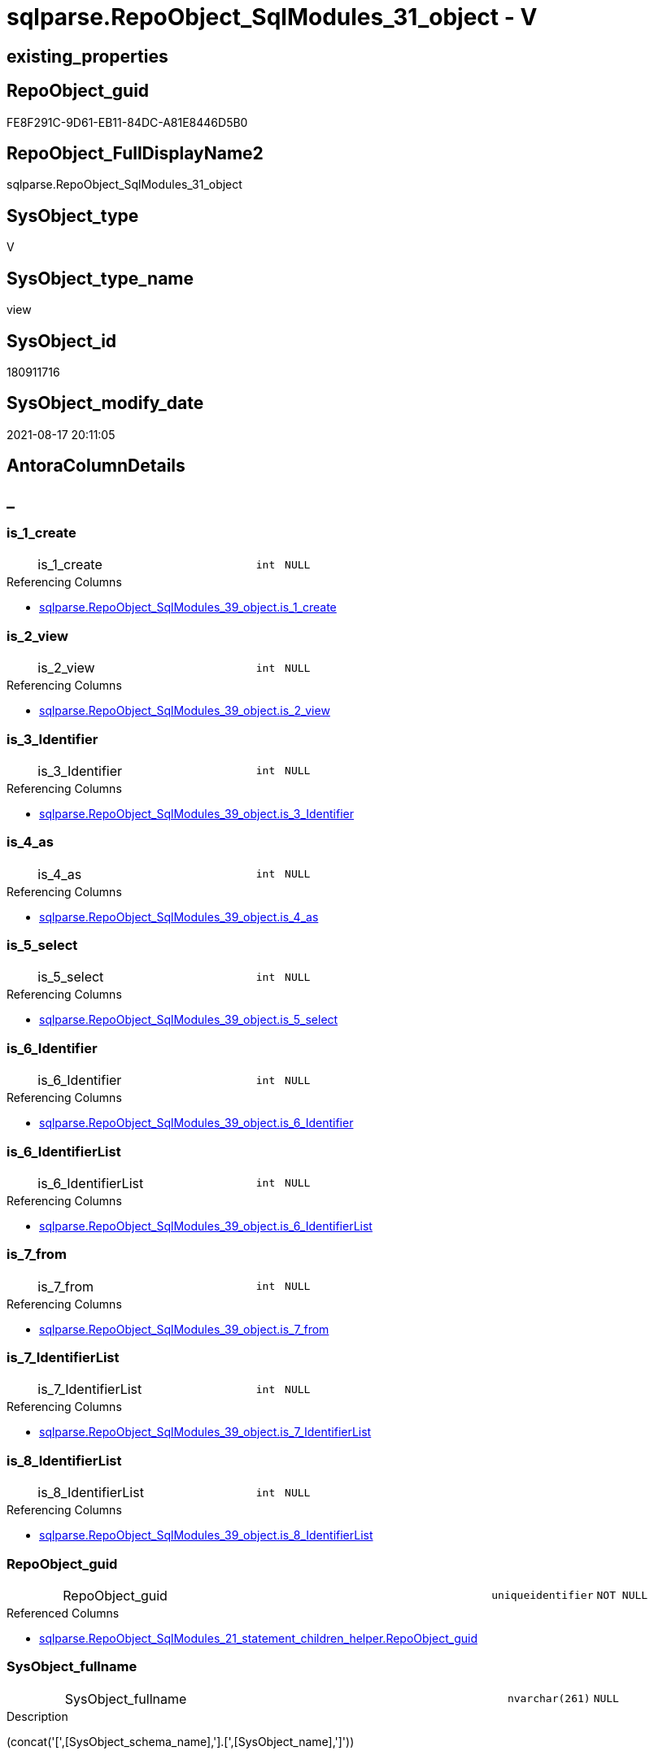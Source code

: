 // tag::HeaderFullDisplayName[]
= sqlparse.RepoObject_SqlModules_31_object - V
// end::HeaderFullDisplayName[]

== existing_properties

// tag::existing_properties[]

:ExistsProperty--antorareferencedlist:
:ExistsProperty--antorareferencinglist:
:ExistsProperty--is_repo_managed:
:ExistsProperty--is_ssas:
:ExistsProperty--referencedobjectlist:
:ExistsProperty--sql_modules_definition:
:ExistsProperty--FK:
:ExistsProperty--AntoraIndexList:
:ExistsProperty--Columns:
// end::existing_properties[]

== RepoObject_guid

// tag::RepoObject_guid[]
FE8F291C-9D61-EB11-84DC-A81E8446D5B0
// end::RepoObject_guid[]

== RepoObject_FullDisplayName2

// tag::RepoObject_FullDisplayName2[]
sqlparse.RepoObject_SqlModules_31_object
// end::RepoObject_FullDisplayName2[]

== SysObject_type

// tag::SysObject_type[]
V 
// end::SysObject_type[]

== SysObject_type_name

// tag::SysObject_type_name[]
view
// end::SysObject_type_name[]

== SysObject_id

// tag::SysObject_id[]
180911716
// end::SysObject_id[]

== SysObject_modify_date

// tag::SysObject_modify_date[]
2021-08-17 20:11:05
// end::SysObject_modify_date[]

== AntoraColumnDetails

// tag::AntoraColumnDetails[]
[discrete]
== _


[#column-isunderline1underlinecreate]
=== is_1_create

[cols="d,8a,m,m,m"]
|===
|
|is_1_create
|int
|NULL
|
|===

.Referencing Columns
--
* xref:sqlparse.repoobject_sqlmodules_39_object.adoc#column-isunderline1underlinecreate[+sqlparse.RepoObject_SqlModules_39_object.is_1_create+]
--


[#column-isunderline2underlineview]
=== is_2_view

[cols="d,8a,m,m,m"]
|===
|
|is_2_view
|int
|NULL
|
|===

.Referencing Columns
--
* xref:sqlparse.repoobject_sqlmodules_39_object.adoc#column-isunderline2underlineview[+sqlparse.RepoObject_SqlModules_39_object.is_2_view+]
--


[#column-isunderline3underlineidentifier]
=== is_3_Identifier

[cols="d,8a,m,m,m"]
|===
|
|is_3_Identifier
|int
|NULL
|
|===

.Referencing Columns
--
* xref:sqlparse.repoobject_sqlmodules_39_object.adoc#column-isunderline3underlineidentifier[+sqlparse.RepoObject_SqlModules_39_object.is_3_Identifier+]
--


[#column-isunderline4underlineas]
=== is_4_as

[cols="d,8a,m,m,m"]
|===
|
|is_4_as
|int
|NULL
|
|===

.Referencing Columns
--
* xref:sqlparse.repoobject_sqlmodules_39_object.adoc#column-isunderline4underlineas[+sqlparse.RepoObject_SqlModules_39_object.is_4_as+]
--


[#column-isunderline5underlineselect]
=== is_5_select

[cols="d,8a,m,m,m"]
|===
|
|is_5_select
|int
|NULL
|
|===

.Referencing Columns
--
* xref:sqlparse.repoobject_sqlmodules_39_object.adoc#column-isunderline5underlineselect[+sqlparse.RepoObject_SqlModules_39_object.is_5_select+]
--


[#column-isunderline6underlineidentifier]
=== is_6_Identifier

[cols="d,8a,m,m,m"]
|===
|
|is_6_Identifier
|int
|NULL
|
|===

.Referencing Columns
--
* xref:sqlparse.repoobject_sqlmodules_39_object.adoc#column-isunderline6underlineidentifier[+sqlparse.RepoObject_SqlModules_39_object.is_6_Identifier+]
--


[#column-isunderline6underlineidentifierlist]
=== is_6_IdentifierList

[cols="d,8a,m,m,m"]
|===
|
|is_6_IdentifierList
|int
|NULL
|
|===

.Referencing Columns
--
* xref:sqlparse.repoobject_sqlmodules_39_object.adoc#column-isunderline6underlineidentifierlist[+sqlparse.RepoObject_SqlModules_39_object.is_6_IdentifierList+]
--


[#column-isunderline7underlinefrom]
=== is_7_from

[cols="d,8a,m,m,m"]
|===
|
|is_7_from
|int
|NULL
|
|===

.Referencing Columns
--
* xref:sqlparse.repoobject_sqlmodules_39_object.adoc#column-isunderline7underlinefrom[+sqlparse.RepoObject_SqlModules_39_object.is_7_from+]
--


[#column-isunderline7underlineidentifierlist]
=== is_7_IdentifierList

[cols="d,8a,m,m,m"]
|===
|
|is_7_IdentifierList
|int
|NULL
|
|===

.Referencing Columns
--
* xref:sqlparse.repoobject_sqlmodules_39_object.adoc#column-isunderline7underlineidentifierlist[+sqlparse.RepoObject_SqlModules_39_object.is_7_IdentifierList+]
--


[#column-isunderline8underlineidentifierlist]
=== is_8_IdentifierList

[cols="d,8a,m,m,m"]
|===
|
|is_8_IdentifierList
|int
|NULL
|
|===

.Referencing Columns
--
* xref:sqlparse.repoobject_sqlmodules_39_object.adoc#column-isunderline8underlineidentifierlist[+sqlparse.RepoObject_SqlModules_39_object.is_8_IdentifierList+]
--


[#column-repoobjectunderlineguid]
=== RepoObject_guid

[cols="d,8a,m,m,m"]
|===
|
|RepoObject_guid
|uniqueidentifier
|NOT NULL
|
|===

.Referenced Columns
--
* xref:sqlparse.repoobject_sqlmodules_21_statement_children_helper.adoc#column-repoobjectunderlineguid[+sqlparse.RepoObject_SqlModules_21_statement_children_helper.RepoObject_guid+]
--


[#column-sysobjectunderlinefullname]
=== SysObject_fullname

[cols="d,8a,m,m,m"]
|===
|
|SysObject_fullname
|nvarchar(261)
|NULL
|
|===

.Description
--
(concat('[',[SysObject_schema_name],'].[',[SysObject_name],']'))
--
{empty} +

.Referenced Columns
--
* xref:sqlparse.repoobject_sqlmodules_21_statement_children_helper.adoc#column-sysobjectunderlinefullname[+sqlparse.RepoObject_SqlModules_21_statement_children_helper.SysObject_fullname+]
--


// end::AntoraColumnDetails[]

== AntoraPkColumnTableRows

// tag::AntoraPkColumnTableRows[]












// end::AntoraPkColumnTableRows[]

== AntoraNonPkColumnTableRows

// tag::AntoraNonPkColumnTableRows[]
|
|<<column-isunderline1underlinecreate>>
|int
|NULL
|

|
|<<column-isunderline2underlineview>>
|int
|NULL
|

|
|<<column-isunderline3underlineidentifier>>
|int
|NULL
|

|
|<<column-isunderline4underlineas>>
|int
|NULL
|

|
|<<column-isunderline5underlineselect>>
|int
|NULL
|

|
|<<column-isunderline6underlineidentifier>>
|int
|NULL
|

|
|<<column-isunderline6underlineidentifierlist>>
|int
|NULL
|

|
|<<column-isunderline7underlinefrom>>
|int
|NULL
|

|
|<<column-isunderline7underlineidentifierlist>>
|int
|NULL
|

|
|<<column-isunderline8underlineidentifierlist>>
|int
|NULL
|

|
|<<column-repoobjectunderlineguid>>
|uniqueidentifier
|NOT NULL
|

|
|<<column-sysobjectunderlinefullname>>
|nvarchar(261)
|NULL
|

// end::AntoraNonPkColumnTableRows[]

== AntoraIndexList

// tag::AntoraIndexList[]

[#index-idxunderlinerepoobjectunderlinesqlmodulesunderline31underlineobjectunderlineunderline1]
=== idx_RepoObject_SqlModules_31_object++__++1

* IndexSemanticGroup: xref:other/indexsemanticgroup.adoc#startbnoblankgroupendb[no_group]
+
--
* <<column-RepoObject_guid>>; uniqueidentifier
--
* PK, Unique, Real: 0, 0, 0

// end::AntoraIndexList[]

== AntoraMeasureDetails

// tag::AntoraMeasureDetails[]

// end::AntoraMeasureDetails[]

== AntoraMeasureDescriptions



== AntoraParameterList

// tag::AntoraParameterList[]

// end::AntoraParameterList[]

== AntoraXrefCulturesList

// tag::AntoraXrefCulturesList[]
* xref:dhw:sqldb:sqlparse.repoobject_sqlmodules_31_object.adoc[] - 
// end::AntoraXrefCulturesList[]

== cultures_count

// tag::cultures_count[]
1
// end::cultures_count[]

== Other tags

source: property.RepoObjectProperty_cross As rop_cross


=== additional_reference_csv

// tag::additional_reference_csv[]

// end::additional_reference_csv[]


=== AdocUspSteps

// tag::adocuspsteps[]

// end::adocuspsteps[]


=== AntoraReferencedList

// tag::antorareferencedlist[]
* xref:dhw:sqldb:sqlparse.repoobject_sqlmodules_21_statement_children_helper.adoc[]
// end::antorareferencedlist[]


=== AntoraReferencingList

// tag::antorareferencinglist[]
* xref:dhw:sqldb:sqlparse.repoobject_sqlmodules_39_object.adoc[]
// end::antorareferencinglist[]


=== Description

// tag::description[]

// end::description[]


=== exampleUsage

// tag::exampleusage[]

// end::exampleusage[]


=== exampleUsage_2

// tag::exampleusage_2[]

// end::exampleusage_2[]


=== exampleUsage_3

// tag::exampleusage_3[]

// end::exampleusage_3[]


=== exampleUsage_4

// tag::exampleusage_4[]

// end::exampleusage_4[]


=== exampleUsage_5

// tag::exampleusage_5[]

// end::exampleusage_5[]


=== exampleWrong_Usage

// tag::examplewrong_usage[]

// end::examplewrong_usage[]


=== has_execution_plan_issue

// tag::has_execution_plan_issue[]

// end::has_execution_plan_issue[]


=== has_get_referenced_issue

// tag::has_get_referenced_issue[]

// end::has_get_referenced_issue[]


=== has_history

// tag::has_history[]

// end::has_history[]


=== has_history_columns

// tag::has_history_columns[]

// end::has_history_columns[]


=== InheritanceType

// tag::inheritancetype[]

// end::inheritancetype[]


=== is_persistence

// tag::is_persistence[]

// end::is_persistence[]


=== is_persistence_check_duplicate_per_pk

// tag::is_persistence_check_duplicate_per_pk[]

// end::is_persistence_check_duplicate_per_pk[]


=== is_persistence_check_for_empty_source

// tag::is_persistence_check_for_empty_source[]

// end::is_persistence_check_for_empty_source[]


=== is_persistence_delete_changed

// tag::is_persistence_delete_changed[]

// end::is_persistence_delete_changed[]


=== is_persistence_delete_missing

// tag::is_persistence_delete_missing[]

// end::is_persistence_delete_missing[]


=== is_persistence_insert

// tag::is_persistence_insert[]

// end::is_persistence_insert[]


=== is_persistence_truncate

// tag::is_persistence_truncate[]

// end::is_persistence_truncate[]


=== is_persistence_update_changed

// tag::is_persistence_update_changed[]

// end::is_persistence_update_changed[]


=== is_repo_managed

// tag::is_repo_managed[]
0
// end::is_repo_managed[]


=== is_ssas

// tag::is_ssas[]
0
// end::is_ssas[]


=== microsoft_database_tools_support

// tag::microsoft_database_tools_support[]

// end::microsoft_database_tools_support[]


=== MS_Description

// tag::ms_description[]

// end::ms_description[]


=== persistence_source_RepoObject_fullname

// tag::persistence_source_repoobject_fullname[]

// end::persistence_source_repoobject_fullname[]


=== persistence_source_RepoObject_fullname2

// tag::persistence_source_repoobject_fullname2[]

// end::persistence_source_repoobject_fullname2[]


=== persistence_source_RepoObject_guid

// tag::persistence_source_repoobject_guid[]

// end::persistence_source_repoobject_guid[]


=== persistence_source_RepoObject_xref

// tag::persistence_source_repoobject_xref[]

// end::persistence_source_repoobject_xref[]


=== pk_index_guid

// tag::pk_index_guid[]

// end::pk_index_guid[]


=== pk_IndexPatternColumnDatatype

// tag::pk_indexpatterncolumndatatype[]

// end::pk_indexpatterncolumndatatype[]


=== pk_IndexPatternColumnName

// tag::pk_indexpatterncolumnname[]

// end::pk_indexpatterncolumnname[]


=== pk_IndexSemanticGroup

// tag::pk_indexsemanticgroup[]

// end::pk_indexsemanticgroup[]


=== ReferencedObjectList

// tag::referencedobjectlist[]
* [sqlparse].[RepoObject_SqlModules_21_statement_children_helper]
// end::referencedobjectlist[]


=== usp_persistence_RepoObject_guid

// tag::usp_persistence_repoobject_guid[]

// end::usp_persistence_repoobject_guid[]


=== UspExamples

// tag::uspexamples[]

// end::uspexamples[]


=== uspgenerator_usp_id

// tag::uspgenerator_usp_id[]

// end::uspgenerator_usp_id[]


=== UspParameters

// tag::uspparameters[]

// end::uspparameters[]

== Boolean Attributes

source: property.RepoObjectProperty WHERE property_int = 1

// tag::boolean_attributes[]


// end::boolean_attributes[]

== PlantUML diagrams

=== PlantUML Entity

// tag::puml_entity[]
[plantuml, entity-{docname}, svg, subs=macros]
....
'Left to right direction
top to bottom direction
hide circle
'avoide "." issues:
set namespaceSeparator none


skinparam class {
  BackgroundColor White
  BackgroundColor<<FN>> Yellow
  BackgroundColor<<FS>> Yellow
  BackgroundColor<<FT>> LightGray
  BackgroundColor<<IF>> Yellow
  BackgroundColor<<IS>> Yellow
  BackgroundColor<<P>>  Aqua
  BackgroundColor<<PC>> Aqua
  BackgroundColor<<SN>> Yellow
  BackgroundColor<<SO>> SlateBlue
  BackgroundColor<<TF>> LightGray
  BackgroundColor<<TR>> Tomato
  BackgroundColor<<U>>  White
  BackgroundColor<<V>>  WhiteSmoke
  BackgroundColor<<X>>  Aqua
  BackgroundColor<<external>> AliceBlue
}


entity "puml-link:dhw:sqldb:sqlparse.repoobject_sqlmodules_31_object.adoc[]" as sqlparse.RepoObject_SqlModules_31_object << V >> {
  is_1_create : (int)
  is_2_view : (int)
  is_3_Identifier : (int)
  is_4_as : (int)
  is_5_select : (int)
  is_6_Identifier : (int)
  is_6_IdentifierList : (int)
  is_7_from : (int)
  is_7_IdentifierList : (int)
  is_8_IdentifierList : (int)
  - RepoObject_guid : (uniqueidentifier)
  SysObject_fullname : (nvarchar(261))
  --
}
....

// end::puml_entity[]

=== PlantUML Entity 1 1 FK

// tag::puml_entity_1_1_fk[]
[plantuml, entity_1_1_fk-{docname}, svg, subs=macros]
....
@startuml
left to right direction
'top to bottom direction
hide circle
'avoide "." issues:
set namespaceSeparator none


skinparam class {
  BackgroundColor White
  BackgroundColor<<FN>> Yellow
  BackgroundColor<<FS>> Yellow
  BackgroundColor<<FT>> LightGray
  BackgroundColor<<IF>> Yellow
  BackgroundColor<<IS>> Yellow
  BackgroundColor<<P>>  Aqua
  BackgroundColor<<PC>> Aqua
  BackgroundColor<<SN>> Yellow
  BackgroundColor<<SO>> SlateBlue
  BackgroundColor<<TF>> LightGray
  BackgroundColor<<TR>> Tomato
  BackgroundColor<<U>>  White
  BackgroundColor<<V>>  WhiteSmoke
  BackgroundColor<<X>>  Aqua
  BackgroundColor<<external>> AliceBlue
}


entity "puml-link:dhw:sqldb:sqlparse.repoobject_sqlmodules_31_object.adoc[]" as sqlparse.RepoObject_SqlModules_31_object << V >> {
- idx_RepoObject_SqlModules_31_object__1

..
RepoObject_guid; uniqueidentifier
}



footer The diagram is interactive and contains links.

@enduml
....

// end::puml_entity_1_1_fk[]

=== PlantUML 1 1 ObjectRef

// tag::puml_entity_1_1_objectref[]
[plantuml, entity_1_1_objectref-{docname}, svg, subs=macros]
....
@startuml
left to right direction
'top to bottom direction
hide circle
'avoide "." issues:
set namespaceSeparator none


skinparam class {
  BackgroundColor White
  BackgroundColor<<FN>> Yellow
  BackgroundColor<<FS>> Yellow
  BackgroundColor<<FT>> LightGray
  BackgroundColor<<IF>> Yellow
  BackgroundColor<<IS>> Yellow
  BackgroundColor<<P>>  Aqua
  BackgroundColor<<PC>> Aqua
  BackgroundColor<<SN>> Yellow
  BackgroundColor<<SO>> SlateBlue
  BackgroundColor<<TF>> LightGray
  BackgroundColor<<TR>> Tomato
  BackgroundColor<<U>>  White
  BackgroundColor<<V>>  WhiteSmoke
  BackgroundColor<<X>>  Aqua
  BackgroundColor<<external>> AliceBlue
}


entity "puml-link:dhw:sqldb:sqlparse.repoobject_sqlmodules_21_statement_children_helper.adoc[]" as sqlparse.RepoObject_SqlModules_21_statement_children_helper << V >> {
  --
}

entity "puml-link:dhw:sqldb:sqlparse.repoobject_sqlmodules_31_object.adoc[]" as sqlparse.RepoObject_SqlModules_31_object << V >> {
  --
}

entity "puml-link:dhw:sqldb:sqlparse.repoobject_sqlmodules_39_object.adoc[]" as sqlparse.RepoObject_SqlModules_39_object << V >> {
  --
}

sqlparse.RepoObject_SqlModules_21_statement_children_helper <.. sqlparse.RepoObject_SqlModules_31_object
sqlparse.RepoObject_SqlModules_31_object <.. sqlparse.RepoObject_SqlModules_39_object

footer The diagram is interactive and contains links.

@enduml
....

// end::puml_entity_1_1_objectref[]

=== PlantUML 30 0 ObjectRef

// tag::puml_entity_30_0_objectref[]
[plantuml, entity_30_0_objectref-{docname}, svg, subs=macros]
....
@startuml
'Left to right direction
top to bottom direction
hide circle
'avoide "." issues:
set namespaceSeparator none


skinparam class {
  BackgroundColor White
  BackgroundColor<<FN>> Yellow
  BackgroundColor<<FS>> Yellow
  BackgroundColor<<FT>> LightGray
  BackgroundColor<<IF>> Yellow
  BackgroundColor<<IS>> Yellow
  BackgroundColor<<P>>  Aqua
  BackgroundColor<<PC>> Aqua
  BackgroundColor<<SN>> Yellow
  BackgroundColor<<SO>> SlateBlue
  BackgroundColor<<TF>> LightGray
  BackgroundColor<<TR>> Tomato
  BackgroundColor<<U>>  White
  BackgroundColor<<V>>  WhiteSmoke
  BackgroundColor<<X>>  Aqua
  BackgroundColor<<external>> AliceBlue
}


entity "puml-link:dhw:sqldb:config.ftv_get_parameter_value.adoc[]" as config.ftv_get_parameter_value << IF >> {
  --
}

entity "puml-link:dhw:sqldb:config.parameter.adoc[]" as config.Parameter << U >> {
  - **Parameter_name** : (varchar(100))
  - **sub_Parameter** : (nvarchar(128))
  --
}

entity "puml-link:dhw:sqldb:configt.parameter_default.adoc[]" as configT.Parameter_default << V >> {
  - **Parameter_name** : (varchar(52))
  - **sub_Parameter** : (nvarchar(26))
  --
}

entity "puml-link:dhw:sqldb:property.external_repoobjectproperty.adoc[]" as property.external_RepoObjectProperty << U >> {
  - **RepoObject_guid** : (uniqueidentifier)
  - **property_name** : (nvarchar(128))
  --
}

entity "puml-link:dhw:sqldb:property.propertyname_repoobject.adoc[]" as property.PropertyName_RepoObject << V >> {
  **property_name** : (nvarchar(128))
  --
}

entity "puml-link:dhw:sqldb:property.propertyname_repoobject_t.adoc[]" as property.PropertyName_RepoObject_T << U >> {
  - **property_name** : (nvarchar(128))
  --
}

entity "puml-link:dhw:sqldb:property.repoobjectproperty.adoc[]" as property.RepoObjectProperty << U >> {
  - **RepoObject_guid** : (uniqueidentifier)
  - **property_name** : (nvarchar(128))
  --
}

entity "puml-link:dhw:sqldb:property.repoobjectproperty_external_src.adoc[]" as property.RepoObjectProperty_external_src << V >> {
  - **RepoObject_guid** : (uniqueidentifier)
  - **property_name** : (nvarchar(128))
  --
}

entity "puml-link:dhw:sqldb:property.repoobjectproperty_external_tgt.adoc[]" as property.RepoObjectProperty_external_tgt << V >> {
  - **RepoObject_guid** : (uniqueidentifier)
  - **property_name** : (nvarchar(128))
  --
}

entity "puml-link:dhw:sqldb:property.repoobjectproperty_selectedpropertyname_split.adoc[]" as property.RepoObjectProperty_SelectedPropertyName_split << V >> {
  --
}

entity "puml-link:dhw:sqldb:reference.additional_reference.adoc[]" as reference.additional_Reference << U >> {
  # **tik_hash_c** : (nvarchar(32))
  --
}

entity "puml-link:dhw:sqldb:reference.additional_reference_from_properties_src.adoc[]" as reference.additional_Reference_from_properties_src << V >> {
  **referenced_AntoraComponent** : (nvarchar(max))
  **referenced_AntoraModule** : (nvarchar(max))
  **referenced_Schema** : (nvarchar(max))
  **referenced_Object** : (nvarchar(max))
  **referenced_Column** : (nvarchar(max))
  **referencing_AntoraComponent** : (nvarchar(max))
  **referencing_AntoraModule** : (nvarchar(max))
  **referencing_Schema** : (nvarchar(max))
  **referencing_Object** : (nvarchar(max))
  **referencing_Column** : (nvarchar(max))
  --
}

entity "puml-link:dhw:sqldb:reference.additional_reference_from_properties_tgt.adoc[]" as reference.additional_Reference_from_properties_tgt << V >> {
  - **referenced_AntoraComponent** : (nvarchar(128))
  - **referenced_AntoraModule** : (nvarchar(128))
  - **referenced_Schema** : (nvarchar(128))
  - **referenced_Object** : (nvarchar(128))
  **referenced_Column** : (nvarchar(128))
  - **referencing_AntoraComponent** : (nvarchar(128))
  - **referencing_AntoraModule** : (nvarchar(128))
  - **referencing_Schema** : (nvarchar(128))
  - **referencing_Object** : (nvarchar(128))
  **referencing_Column** : (nvarchar(128))
  --
}

entity "puml-link:dhw:sqldb:reference.additional_reference_from_ssas_src.adoc[]" as reference.additional_Reference_from_ssas_src << V >> {
  **referenced_AntoraComponent** : (nvarchar(128))
  **referenced_AntoraModule** : (nvarchar(128))
  **referenced_Schema** : (nvarchar(max))
  **referenced_Object** : (nvarchar(max))
  **referenced_Column** : (nvarchar(500))
  **referencing_AntoraComponent** : (nvarchar(max))
  **referencing_AntoraModule** : (nvarchar(max))
  - **referencing_Schema** : (nvarchar(128))
  - **referencing_Object** : (nvarchar(128))
  **referencing_Column** : (nvarchar(128))
  --
}

entity "puml-link:dhw:sqldb:reference.additional_reference_from_ssas_tgt.adoc[]" as reference.additional_Reference_from_ssas_tgt << V >> {
  - **referenced_AntoraComponent** : (nvarchar(128))
  - **referenced_AntoraModule** : (nvarchar(128))
  - **referenced_Schema** : (nvarchar(128))
  - **referenced_Object** : (nvarchar(128))
  **referenced_Column** : (nvarchar(128))
  - **referencing_AntoraComponent** : (nvarchar(128))
  - **referencing_AntoraModule** : (nvarchar(128))
  - **referencing_Schema** : (nvarchar(128))
  - **referencing_Object** : (nvarchar(128))
  **referencing_Column** : (nvarchar(128))
  --
}

entity "puml-link:dhw:sqldb:reference.additional_reference_is_external.adoc[]" as reference.additional_Reference_is_external << V >> {
  --
}

entity "puml-link:dhw:sqldb:reference.additional_reference_object.adoc[]" as reference.additional_Reference_Object << V >> {
  - **AntoraComponent** : (nvarchar(128))
  - **AntoraModule** : (nvarchar(128))
  - **SchemaName** : (nvarchar(128))
  - **ObjectName** : (nvarchar(128))
  --
}

entity "puml-link:dhw:sqldb:reference.additional_reference_object_t.adoc[]" as reference.additional_Reference_Object_T << U >> {
  - **RepoObject_guid** : (uniqueidentifier)
  --
}

entity "puml-link:dhw:sqldb:reference.additional_reference_wo_columns_from_properties_src.adoc[]" as reference.additional_Reference_wo_columns_from_properties_src << V >> {
  **referenced_AntoraComponent** : (nvarchar(max))
  **referenced_AntoraModule** : (nvarchar(max))
  **referenced_Schema** : (nvarchar(max))
  **referenced_Object** : (nvarchar(max))
  **referencing_AntoraComponent** : (nvarchar(max))
  **referencing_AntoraModule** : (nvarchar(max))
  **referencing_Schema** : (nvarchar(max))
  **referencing_Object** : (nvarchar(max))
  --
}

entity "puml-link:dhw:sqldb:reference.additional_reference_wo_columns_from_properties_tgt.adoc[]" as reference.additional_Reference_wo_columns_from_properties_tgt << V >> {
  - **referenced_AntoraComponent** : (nvarchar(128))
  - **referenced_AntoraModule** : (nvarchar(128))
  - **referenced_Schema** : (nvarchar(128))
  - **referenced_Object** : (nvarchar(128))
  - **referencing_AntoraComponent** : (nvarchar(128))
  - **referencing_AntoraModule** : (nvarchar(128))
  - **referencing_Schema** : (nvarchar(128))
  - **referencing_Object** : (nvarchar(128))
  --
}

entity "puml-link:dhw:sqldb:repo.repoobject.adoc[]" as repo.RepoObject << U >> {
  - **RepoObject_guid** : (uniqueidentifier)
  --
}

entity "puml-link:dhw:sqldb:repo.repoobject_external_src.adoc[]" as repo.RepoObject_external_src << V >> {
  - **RepoObject_guid** : (uniqueidentifier)
  --
}

entity "puml-link:dhw:sqldb:repo.repoobject_external_tgt.adoc[]" as repo.RepoObject_external_tgt << V >> {
  - **RepoObject_guid** : (uniqueidentifier)
  --
}

entity "puml-link:dhw:sqldb:repo.repoobject_ssas_src.adoc[]" as repo.RepoObject_SSAS_src << V >> {
  - **RepoObject_guid** : (uniqueidentifier)
  --
}

entity "puml-link:dhw:sqldb:repo.repoobject_ssas_tgt.adoc[]" as repo.RepoObject_SSAS_tgt << V >> {
  - **RepoObject_guid** : (uniqueidentifier)
  --
}

entity "puml-link:dhw:sqldb:repo.reposchema.adoc[]" as repo.RepoSchema << U >> {
  - **RepoSchema_guid** : (uniqueidentifier)
  --
}

entity "puml-link:dhw:sqldb:repo.reposchema_ssas_src.adoc[]" as repo.RepoSchema_ssas_src << V >> {
  - **RepoSchema_name** : (nvarchar(128))
  --
}

entity "puml-link:dhw:sqldb:repo.reposchema_ssas_tgt.adoc[]" as repo.RepoSchema_ssas_tgt << V >> {
  - **RepoSchema_guid** : (uniqueidentifier)
  --
}

entity "puml-link:dhw:sqldb:sqlparse.ftv_sqlparse_with_some_children.adoc[]" as sqlparse.ftv_sqlparse_with_some_children << IF >> {
  --
}

entity "puml-link:dhw:sqldb:sqlparse.repoobject_sqlmodules.adoc[]" as sqlparse.RepoObject_SqlModules << U >> {
  - **RepoObject_guid** : (uniqueidentifier)
  --
}

entity "puml-link:dhw:sqldb:sqlparse.repoobject_sqlmodules_10_statement.adoc[]" as sqlparse.RepoObject_SqlModules_10_statement << V >> {
  --
}

entity "puml-link:dhw:sqldb:sqlparse.repoobject_sqlmodules_20_statement_children.adoc[]" as sqlparse.RepoObject_SqlModules_20_statement_children << V >> {
  - **RepoObject_guid** : (uniqueidentifier)
  - **json_key** : (nvarchar(4000))
  --
}

entity "puml-link:dhw:sqldb:sqlparse.repoobject_sqlmodules_21_statement_children_helper.adoc[]" as sqlparse.RepoObject_SqlModules_21_statement_children_helper << V >> {
  --
}

entity "puml-link:dhw:sqldb:sqlparse.repoobject_sqlmodules_31_object.adoc[]" as sqlparse.RepoObject_SqlModules_31_object << V >> {
  --
}

entity "puml-link:dhw:sqldb:ssas.additional_reference_step1.adoc[]" as ssas.additional_Reference_step1 << V >> {
  --
}

entity "puml-link:dhw:sqldb:ssas.model_json.adoc[]" as ssas.model_json << U >> {
  - **databasename** : (nvarchar(128))
  --
}

entity "puml-link:dhw:sqldb:ssas.model_json_10.adoc[]" as ssas.model_json_10 << V >> {
  --
}

entity "puml-link:dhw:sqldb:ssas.model_json_20.adoc[]" as ssas.model_json_20 << V >> {
  --
}

entity "puml-link:dhw:sqldb:ssas.model_json_201_descriptions_multiline.adoc[]" as ssas.model_json_201_descriptions_multiline << V >> {
  --
}

entity "puml-link:dhw:sqldb:ssas.model_json_2011_descriptions_stragg.adoc[]" as ssas.model_json_2011_descriptions_StrAgg << V >> {
  --
}

entity "puml-link:dhw:sqldb:ssas.model_json_31_tables.adoc[]" as ssas.model_json_31_tables << V >> {
  - **databasename** : (nvarchar(128))
  **tables_name** : (nvarchar(128))
  --
}

entity "puml-link:dhw:sqldb:ssas.model_json_31_tables_t.adoc[]" as ssas.model_json_31_tables_T << U >> {
  - **databasename** : (nvarchar(128))
  - **tables_name** : (nvarchar(128))
  --
}

entity "puml-link:dhw:sqldb:ssas.model_json_311_tables_columns.adoc[]" as ssas.model_json_311_tables_columns << V >> {
  - **databasename** : (nvarchar(128))
  - **tables_name** : (nvarchar(128))
  **tables_columns_name** : (nvarchar(128))
  --
}

entity "puml-link:dhw:sqldb:ssas.model_json_311_tables_columns_t.adoc[]" as ssas.model_json_311_tables_columns_T << U >> {
  - **databasename** : (nvarchar(128))
  - **tables_name** : (nvarchar(128))
  - **tables_columns_name** : (nvarchar(128))
  --
}

entity "puml-link:dhw:sqldb:ssas.model_json_313_tables_partitions.adoc[]" as ssas.model_json_313_tables_partitions << V >> {
  - **databasename** : (nvarchar(128))
  - **tables_name** : (nvarchar(128))
  **tables_partitions_name** : (nvarchar(500))
  --
}

entity "puml-link:dhw:sqldb:ssas.model_json_3131_tables_partitions_source.adoc[]" as ssas.model_json_3131_tables_partitions_source << V >> {
  - **databasename** : (nvarchar(128))
  - **tables_name** : (nvarchar(128))
  **tables_partitions_name** : (nvarchar(500))
  **tables_partitions_source_name** : (nvarchar(500))
  --
}

entity "puml-link:dhw:sqldb:ssas.model_json_31311_tables_partitions_source_posfrom.adoc[]" as ssas.model_json_31311_tables_partitions_source_PosFrom << V >> {
  --
}

entity "puml-link:dhw:sqldb:ssas.model_json_313111_tables_partitions_source_stringfrom.adoc[]" as ssas.model_json_313111_tables_partitions_source_StringFrom << V >> {
  --
}

entity "puml-link:dhw:sqldb:ssas.model_json_3131111_tables_partitions_source_posdot.adoc[]" as ssas.model_json_3131111_tables_partitions_source_PosDot << V >> {
  --
}

entity "puml-link:dhw:sqldb:ssas.model_json_31311111_tables_partitions_source_part123.adoc[]" as ssas.model_json_31311111_tables_partitions_source_Part123 << V >> {
  --
}

entity "puml-link:dhw:sqldb:ssas.model_json_33_datasources.adoc[]" as ssas.model_json_33_dataSources << V >> {
  - **databasename** : (nvarchar(128))
  **dataSources_name** : (nvarchar(500))
  --
}

entity "puml-link:dhw:sqldb:ssas.model_json_33_datasources_t.adoc[]" as ssas.model_json_33_dataSources_T << U >> {
  - **databasename** : (nvarchar(128))
  - **dataSources_name** : (nvarchar(500))
  --
}

config.ftv_get_parameter_value <.. repo.RepoObject_external_src
config.ftv_get_parameter_value <.. ssas.additional_Reference_step1
config.ftv_get_parameter_value <.. reference.additional_Reference_is_external
config.Parameter <.. property.PropertyName_RepoObject
config.Parameter <.. config.ftv_get_parameter_value
configT.Parameter_default <.. config.Parameter
property.external_RepoObjectProperty <.. property.RepoObjectProperty_external_src
property.PropertyName_RepoObject <.. property.PropertyName_RepoObject_T
property.PropertyName_RepoObject_T <.. property.RepoObjectProperty_external_tgt
property.RepoObjectProperty <.. property.RepoObjectProperty_SelectedPropertyName_split
property.RepoObjectProperty <.. property.PropertyName_RepoObject
property.RepoObjectProperty_external_src <.. property.RepoObjectProperty_external_tgt
property.RepoObjectProperty_external_tgt <.. property.RepoObjectProperty
property.RepoObjectProperty_SelectedPropertyName_split <.. reference.additional_Reference_wo_columns_from_properties_src
property.RepoObjectProperty_SelectedPropertyName_split <.. reference.additional_Reference_from_properties_src
reference.additional_Reference <.. reference.additional_Reference_is_external
reference.additional_Reference_from_properties_src <.. reference.additional_Reference_from_properties_tgt
reference.additional_Reference_from_properties_tgt <.. reference.additional_Reference
reference.additional_Reference_from_ssas_src <.. reference.additional_Reference_from_ssas_tgt
reference.additional_Reference_from_ssas_tgt <.. reference.additional_Reference
reference.additional_Reference_is_external <.. reference.additional_Reference_Object
reference.additional_Reference_Object <.. reference.additional_Reference_Object_T
reference.additional_Reference_Object_T <.. repo.RepoObject_external_src
reference.additional_Reference_wo_columns_from_properties_src <.. reference.additional_Reference_wo_columns_from_properties_tgt
reference.additional_Reference_wo_columns_from_properties_tgt <.. reference.additional_Reference
repo.RepoObject <.. sqlparse.RepoObject_SqlModules_10_statement
repo.RepoObject <.. property.RepoObjectProperty_external_tgt
repo.RepoObject <.. repo.RepoObject_external_src
repo.RepoObject_external_src <.. repo.RepoObject_external_tgt
repo.RepoObject_external_tgt <.. repo.RepoObject
repo.RepoObject_SSAS_src <.. repo.RepoObject_SSAS_tgt
repo.RepoObject_SSAS_tgt <.. repo.RepoObject
repo.RepoSchema <.. repo.RepoObject_SSAS_src
repo.RepoSchema_ssas_src <.. repo.RepoSchema_ssas_tgt
repo.RepoSchema_ssas_tgt <.. repo.RepoSchema
sqlparse.ftv_sqlparse_with_some_children <.. sqlparse.RepoObject_SqlModules_20_statement_children
sqlparse.RepoObject_SqlModules <.. sqlparse.RepoObject_SqlModules_10_statement
sqlparse.RepoObject_SqlModules_10_statement <.. sqlparse.RepoObject_SqlModules_20_statement_children
sqlparse.RepoObject_SqlModules_20_statement_children <.. sqlparse.RepoObject_SqlModules_21_statement_children_helper
sqlparse.RepoObject_SqlModules_21_statement_children_helper <.. sqlparse.RepoObject_SqlModules_31_object
ssas.additional_Reference_step1 <.. reference.additional_Reference_from_ssas_src
ssas.model_json <.. ssas.model_json_10
ssas.model_json_10 <.. ssas.model_json_20
ssas.model_json_20 <.. repo.RepoSchema_ssas_src
ssas.model_json_20 <.. ssas.model_json_33_dataSources
ssas.model_json_20 <.. ssas.model_json_31_tables
ssas.model_json_20 <.. ssas.model_json_201_descriptions_multiline
ssas.model_json_201_descriptions_multiline <.. ssas.model_json_2011_descriptions_StrAgg
ssas.model_json_2011_descriptions_StrAgg <.. repo.RepoSchema_ssas_src
ssas.model_json_31_tables <.. ssas.model_json_31_tables_T
ssas.model_json_31_tables_T <.. ssas.model_json_313_tables_partitions
ssas.model_json_31_tables_T <.. ssas.model_json_311_tables_columns
ssas.model_json_31_tables_T <.. repo.RepoObject_SSAS_src
ssas.model_json_311_tables_columns <.. ssas.model_json_311_tables_columns_T
ssas.model_json_311_tables_columns_T <.. ssas.additional_Reference_step1
ssas.model_json_313_tables_partitions <.. ssas.model_json_3131_tables_partitions_source
ssas.model_json_3131_tables_partitions_source <.. ssas.model_json_31311_tables_partitions_source_PosFrom
ssas.model_json_31311_tables_partitions_source_PosFrom <.. ssas.model_json_313111_tables_partitions_source_StringFrom
ssas.model_json_313111_tables_partitions_source_StringFrom <.. ssas.model_json_3131111_tables_partitions_source_PosDot
ssas.model_json_3131111_tables_partitions_source_PosDot <.. ssas.model_json_31311111_tables_partitions_source_Part123
ssas.model_json_31311111_tables_partitions_source_Part123 <.. ssas.additional_Reference_step1
ssas.model_json_33_dataSources <.. ssas.model_json_33_dataSources_T
ssas.model_json_33_dataSources_T <.. ssas.additional_Reference_step1

footer The diagram is interactive and contains links.

@enduml
....

// end::puml_entity_30_0_objectref[]

=== PlantUML 0 30 ObjectRef

// tag::puml_entity_0_30_objectref[]
[plantuml, entity_0_30_objectref-{docname}, svg, subs=macros]
....
@startuml
'Left to right direction
top to bottom direction
hide circle
'avoide "." issues:
set namespaceSeparator none


skinparam class {
  BackgroundColor White
  BackgroundColor<<FN>> Yellow
  BackgroundColor<<FS>> Yellow
  BackgroundColor<<FT>> LightGray
  BackgroundColor<<IF>> Yellow
  BackgroundColor<<IS>> Yellow
  BackgroundColor<<P>>  Aqua
  BackgroundColor<<PC>> Aqua
  BackgroundColor<<SN>> Yellow
  BackgroundColor<<SO>> SlateBlue
  BackgroundColor<<TF>> LightGray
  BackgroundColor<<TR>> Tomato
  BackgroundColor<<U>>  White
  BackgroundColor<<V>>  WhiteSmoke
  BackgroundColor<<X>>  Aqua
  BackgroundColor<<external>> AliceBlue
}


entity "puml-link:dhw:sqldb:docs.antoranavlistpage_by_schema.adoc[]" as docs.AntoraNavListPage_by_schema << V >> {
  --
}

entity "puml-link:dhw:sqldb:docs.ftv_repoobject_reference_plantuml_entityreflist.adoc[]" as docs.ftv_RepoObject_Reference_PlantUml_EntityRefList << IF >> {
  --
}

entity "puml-link:dhw:sqldb:docs.objectrefcyclic.adoc[]" as docs.ObjectRefCyclic << V >> {
  --
}

entity "puml-link:dhw:sqldb:docs.objectrefcyclic_entitylist.adoc[]" as docs.ObjectRefCyclic_EntityList << V >> {
  --
}

entity "puml-link:dhw:sqldb:docs.repoobject_adoc.adoc[]" as docs.RepoObject_Adoc << V >> {
  --
}

entity "puml-link:dhw:sqldb:docs.repoobject_adoc_t.adoc[]" as docs.RepoObject_Adoc_T << U >> {
  - **RepoObject_guid** : (uniqueidentifier)
  - **cultures_name** : (nvarchar(10))
  --
}

entity "puml-link:dhw:sqldb:docs.repoobject_columnlist.adoc[]" as docs.RepoObject_ColumnList << V >> {
  --
}

entity "puml-link:dhw:sqldb:docs.repoobject_columnlist_t.adoc[]" as docs.RepoObject_ColumnList_T << U >> {
  - **RepoObject_guid** : (uniqueidentifier)
  - **cultures_name** : (nvarchar(10))
  --
}

entity "puml-link:dhw:sqldb:docs.repoobject_plantuml.adoc[]" as docs.RepoObject_Plantuml << V >> {
  - **RepoObject_guid** : (uniqueidentifier)
  **cultures_name** : (nvarchar(10))
  --
}

entity "puml-link:dhw:sqldb:docs.repoobject_plantuml_colreflist_1_1.adoc[]" as docs.RepoObject_Plantuml_ColRefList_1_1 << V >> {
  --
}

entity "puml-link:dhw:sqldb:docs.repoobject_plantuml_entity.adoc[]" as docs.RepoObject_Plantuml_Entity << V >> {
  --
}

entity "puml-link:dhw:sqldb:docs.repoobject_plantuml_entity_t.adoc[]" as docs.RepoObject_Plantuml_Entity_T << U >> {
  - **RepoObject_guid** : (uniqueidentifier)
  - **cultures_name** : (nvarchar(10))
  --
}

entity "puml-link:dhw:sqldb:docs.repoobject_plantuml_pumlentityfklist.adoc[]" as docs.RepoObject_PlantUml_PumlEntityFkList << V >> {
  **RepoObject_guid** : (uniqueidentifier)
  --
}

entity "puml-link:dhw:sqldb:docs.repoobject_plantuml_t.adoc[]" as docs.RepoObject_Plantuml_T << U >> {
  - **RepoObject_guid** : (uniqueidentifier)
  - **cultures_name** : (nvarchar(10))
  --
}

entity "puml-link:dhw:sqldb:docs.schema_entitylist.adoc[]" as docs.Schema_EntityList << V >> {
  - **RepoObject_schema_name** : (nvarchar(128))
  - **cultures_name** : (nvarchar(10))
  --
}

entity "puml-link:dhw:sqldb:docs.schema_puml.adoc[]" as docs.Schema_puml << V >> {
  - **RepoSchema_guid** : (uniqueidentifier)
  **cultures_name** : (nvarchar(10))
  --
}

entity "puml-link:dhw:sqldb:docs.usp_antoraexport.adoc[]" as docs.usp_AntoraExport << P >> {
  --
}

entity "puml-link:dhw:sqldb:docs.usp_antoraexport_objectpartialscontent.adoc[]" as docs.usp_AntoraExport_ObjectPartialsContent << P >> {
  --
}

entity "puml-link:dhw:sqldb:docs.usp_antoraexport_objectpuml.adoc[]" as docs.usp_AntoraExport_ObjectPuml << P >> {
  --
}

entity "puml-link:dhw:sqldb:docs.usp_persist_repoobject_adoc_t.adoc[]" as docs.usp_PERSIST_RepoObject_Adoc_T << P >> {
  --
}

entity "puml-link:dhw:sqldb:docs.usp_persist_repoobject_columnlist_t.adoc[]" as docs.usp_PERSIST_RepoObject_ColumnList_T << P >> {
  --
}

entity "puml-link:dhw:sqldb:docs.usp_persist_repoobject_plantuml_entity_t.adoc[]" as docs.usp_PERSIST_RepoObject_Plantuml_Entity_T << P >> {
  --
}

entity "puml-link:dhw:sqldb:docs.usp_persist_repoobject_plantuml_t.adoc[]" as docs.usp_PERSIST_RepoObject_Plantuml_T << P >> {
  --
}

entity "puml-link:dhw:sqldb:property.repoobjectproperty_collect_source_rogross.adoc[]" as property.RepoObjectProperty_Collect_source_ROGross << V >> {
  - **RepoObject_guid** : (uniqueidentifier)
  - **property_name** : (varchar(39))
  --
}

entity "puml-link:dhw:sqldb:property.usp_repoobject_inheritance.adoc[]" as property.usp_RepoObject_Inheritance << P >> {
  --
}

entity "puml-link:dhw:sqldb:property.usp_repoobjectproperty_collect.adoc[]" as property.usp_RepoObjectProperty_collect << P >> {
  --
}

entity "puml-link:dhw:sqldb:reference.ftv_repoobject_columreferencerepoobject.adoc[]" as reference.ftv_RepoObject_ColumReferenceRepoObject << IF >> {
  --
}

entity "puml-link:dhw:sqldb:reference.ftv_repoobject_dbmlcolumnrelation.adoc[]" as reference.ftv_RepoObject_DbmlColumnRelation << IF >> {
  --
}

entity "puml-link:dhw:sqldb:reference.ftv_repoobjectcolumn_referencetree.adoc[]" as reference.ftv_RepoObjectColumn_ReferenceTree << IF >> {
  --
}

entity "puml-link:dhw:sqldb:reference.repoobjectcolumn_reference.adoc[]" as reference.RepoObjectColumn_reference << V >> {
  **referenced_RepoObjectColumn_guid** : (uniqueidentifier)
  **referencing_RepoObjectColumn_guid** : (uniqueidentifier)
  --
}

entity "puml-link:dhw:sqldb:reference.repoobjectcolumn_reference_sqlmodules.adoc[]" as reference.RepoObjectColumn_reference_SqlModules << V >> {
  **referencing_id** : (int)
  **referencing_minor_id** : (int)
  **referenced_id** : (int)
  **referenced_minor_id** : (int)
  --
}

entity "puml-link:dhw:sqldb:reference.repoobjectcolumn_reference_t.adoc[]" as reference.RepoObjectColumn_reference_T << U >> {
  - **referenced_RepoObjectColumn_guid** : (uniqueidentifier)
  - **referencing_RepoObjectColumn_guid** : (uniqueidentifier)
  --
}

entity "puml-link:dhw:sqldb:reference.repoobjectcolumn_reference_union.adoc[]" as reference.RepoObjectColumn_reference_union << V >> {
  --
}

entity "puml-link:dhw:sqldb:reference.repoobjectcolumn_referencedlist.adoc[]" as reference.RepoObjectColumn_ReferencedList << V >> {
  --
}

entity "puml-link:dhw:sqldb:reference.repoobjectcolumn_referencedreferencing.adoc[]" as reference.RepoObjectColumn_ReferencedReferencing << V >> {
  --
}

entity "puml-link:dhw:sqldb:reference.repoobjectcolumn_referencetree.adoc[]" as reference.RepoObjectColumn_ReferenceTree << V >> {
  --
}

entity "puml-link:dhw:sqldb:reference.repoobjectcolumn_referencinglist.adoc[]" as reference.RepoObjectColumn_ReferencingList << V >> {
  --
}

entity "puml-link:dhw:sqldb:reference.repoobjectcolumn_relationscript.adoc[]" as reference.RepoObjectColumn_RelationScript << V >> {
  --
}

entity "puml-link:dhw:sqldb:reference.usp_persist_repoobjectcolumn_reference_t.adoc[]" as reference.usp_PERSIST_RepoObjectColumn_reference_T << P >> {
  --
}

entity "puml-link:dhw:sqldb:repo.check_indexcolumn_virtual_referenced_setpoint.adoc[]" as repo.check_IndexColumn_virtual_referenced_setpoint << V >> {
  --
}

entity "puml-link:dhw:sqldb:repo.index_referencing_indexpatterncolumnguid.adoc[]" as repo.Index_referencing_IndexPatternColumnGuid << V >> {
  **source_index_guid** : (uniqueidentifier)
  **referencing_RepoObject_guid** : (uniqueidentifier)
  --
}

entity "puml-link:dhw:sqldb:repo.indexcolumn_referencedreferencing_hasfullcolumnsinreferencing.adoc[]" as repo.IndexColumn_ReferencedReferencing_HasFullColumnsInReferencing << V >> {
  - **index_guid** : (uniqueidentifier)
  - **index_column_id** : (int)
  **RowNumberInReferencing** : (bigint)
  --
}

entity "puml-link:dhw:sqldb:repo.indexcolumn_referencedreferencing_hasfullcolumnsinreferencing_check.adoc[]" as repo.IndexColumn_ReferencedReferencing_HasFullColumnsInReferencing_check << V >> {
  --
}

entity "puml-link:dhw:sqldb:repo.indexcolumn_referencedreferencing_hasfullcolumnsinreferencing_t.adoc[]" as repo.IndexColumn_ReferencedReferencing_HasFullColumnsInReferencing_T << U >> {
  **index_guid** : (uniqueidentifier)
  - **index_column_id** : (int)
  **RowNumberInReferencing** : (bigint)
  --
}

entity "puml-link:dhw:sqldb:repo.indexcolumn_virtual_referenced_setpoint.adoc[]" as repo.IndexColumn_virtual_referenced_setpoint << V >> {
  - **index_guid** : (uniqueidentifier)
  - **index_column_id** : (int)
  --
}

entity "puml-link:dhw:sqldb:repo.indexreferencedreferencing_hasfullcolumnsinreferencing.adoc[]" as repo.IndexReferencedReferencing_HasFullColumnsInReferencing << V >> {
  --
}

entity "puml-link:dhw:sqldb:repo.repoobject_columnlist.adoc[]" as repo.RepoObject_ColumnList << V >> {
  --
}

entity "puml-link:dhw:sqldb:repo.repoobject_gross2.adoc[]" as repo.RepoObject_gross2 << V >> {
  --
}

entity "puml-link:dhw:sqldb:repo.repoobject_sat2.adoc[]" as repo.RepoObject_sat2 << V >> {
  - **RepoObject_guid** : (uniqueidentifier)
  --
}

entity "puml-link:dhw:sqldb:repo.repoobject_sat2_t.adoc[]" as repo.RepoObject_sat2_T << U >> {
  - **RepoObject_guid** : (uniqueidentifier)
  --
}

entity "puml-link:dhw:sqldb:repo.repoobject_sqlcreatetable.adoc[]" as repo.RepoObject_SqlCreateTable << V >> {
  - **RepoObject_guid** : (uniqueidentifier)
  --
}

entity "puml-link:dhw:sqldb:repo.repoobjectcolumn_gross2.adoc[]" as repo.RepoObjectColumn_gross2 << V >> {
  --
}

entity "puml-link:dhw:sqldb:repo.repoobjectcolumn_missingsource_typev.adoc[]" as repo.RepoObjectColumn_MissingSource_TypeV << V >> {
  --
}

entity "puml-link:dhw:sqldb:repo.usp_index_inheritance.adoc[]" as repo.usp_index_inheritance << P >> {
  --
}

entity "puml-link:dhw:sqldb:repo.usp_main.adoc[]" as repo.usp_main << P >> {
  --
}

entity "puml-link:dhw:sqldb:repo.usp_persist_indexcolumn_referencedreferencing_hasfullcolumnsinreferencing_t.adoc[]" as repo.usp_PERSIST_IndexColumn_ReferencedReferencing_HasFullColumnsInReferencing_T << P >> {
  --
}

entity "puml-link:dhw:sqldb:repo.usp_persist_repoobject_sat2_t.adoc[]" as repo.usp_PERSIST_RepoObject_sat2_T << P >> {
  --
}

entity "puml-link:dhw:sqldb:sqlparse.repoobject_sqlmodules_31_object.adoc[]" as sqlparse.RepoObject_SqlModules_31_object << V >> {
  --
}

entity "puml-link:dhw:sqldb:sqlparse.repoobject_sqlmodules_39_object.adoc[]" as sqlparse.RepoObject_SqlModules_39_object << V >> {
  --
}

entity "puml-link:dhw:sqldb:sqlparse.repoobject_sqlmodules_41_from.adoc[]" as sqlparse.RepoObject_SqlModules_41_from << V >> {
  --
}

entity "puml-link:dhw:sqldb:sqlparse.repoobject_sqlmodules_41_from_t.adoc[]" as sqlparse.RepoObject_SqlModules_41_from_T << U >> {
  --
}

entity "puml-link:dhw:sqldb:sqlparse.repoobject_sqlmodules_42_from_identifier.adoc[]" as sqlparse.RepoObject_SqlModules_42_from_Identifier << V >> {
  --
}

entity "puml-link:dhw:sqldb:sqlparse.repoobject_sqlmodules_43_from_identifier.adoc[]" as sqlparse.RepoObject_SqlModules_43_from_Identifier << V >> {
  --
}

entity "puml-link:dhw:sqldb:sqlparse.repoobject_sqlmodules_44_from_identifier_quotename.adoc[]" as sqlparse.RepoObject_SqlModules_44_from_Identifier_QuoteName << V >> {
  --
}

entity "puml-link:dhw:sqldb:sqlparse.repoobject_sqlmodules_61_selectidentifier_union.adoc[]" as sqlparse.RepoObject_SqlModules_61_SelectIdentifier_Union << V >> {
  --
}

entity "puml-link:dhw:sqldb:sqlparse.repoobject_sqlmodules_61_selectidentifier_union_t.adoc[]" as sqlparse.RepoObject_SqlModules_61_SelectIdentifier_Union_T << U >> {
  --
}

entity "puml-link:dhw:sqldb:sqlparse.repoobject_sqlmodules_71_reference_explicitetablealias.adoc[]" as sqlparse.RepoObject_SqlModules_71_reference_ExpliciteTableAlias << V >> {
  --
}

entity "puml-link:dhw:sqldb:sqlparse.repoobject_sqlmodules_72_reference_notablealias.adoc[]" as sqlparse.RepoObject_SqlModules_72_reference_NoTableAlias << V >> {
  --
}

entity "puml-link:dhw:sqldb:sqlparse.repoobject_sqlmodules_79_reference_union.adoc[]" as sqlparse.RepoObject_SqlModules_79_reference_union << V >> {
  --
}

entity "puml-link:dhw:sqldb:sqlparse.usp_persist_repoobject_sqlmodules_41_from_t.adoc[]" as sqlparse.usp_PERSIST_RepoObject_SqlModules_41_from_T << P >> {
  --
}

entity "puml-link:dhw:sqldb:sqlparse.usp_persist_repoobject_sqlmodules_61_selectidentifier_union_t.adoc[]" as sqlparse.usp_PERSIST_RepoObject_SqlModules_61_SelectIdentifier_Union_T << P >> {
  --
}

entity "puml-link:dhw:sqldb:sqlparse.usp_sqlparse.adoc[]" as sqlparse.usp_sqlparse << P >> {
  --
}

entity "puml-link:dhw:sqldb:uspgenerator.generatoruspstep_persistence_src.adoc[]" as uspgenerator.GeneratorUspStep_Persistence_src << V >> {
  - **usp_id** : (int)
  --
}

entity "puml-link:dhw:sqldb:uspgenerator.usp_generatorusp_insert_update_persistence.adoc[]" as uspgenerator.usp_GeneratorUsp_insert_update_persistence << P >> {
  --
}

docs.ftv_RepoObject_Reference_PlantUml_EntityRefList <.. docs.RepoObject_Plantuml
docs.ObjectRefCyclic_EntityList <.. docs.ObjectRefCyclic
docs.RepoObject_Adoc <.. docs.RepoObject_Adoc_T
docs.RepoObject_Adoc <.. docs.usp_PERSIST_RepoObject_Adoc_T
docs.REpoObject_Adoc_T <.. docs.usp_PERSIST_RepoObject_Adoc_T
docs.RepoObject_ColumnList <.. docs.usp_PERSIST_RepoObject_ColumnList_T
docs.RepoObject_ColumnList <.. docs.RepoObject_ColumnList_T
docs.RepoObject_ColumnList_T <.. docs.usp_PERSIST_RepoObject_ColumnList_T
docs.RepoObject_ColumnList_T <.. docs.RepoObject_Plantuml_Entity
docs.RepoObject_ColumnList_T <.. docs.RepoObject_Adoc
docs.RepoObject_Plantuml <.. docs.RepoObject_Plantuml_T
docs.RepoObject_Plantuml <.. docs.usp_PERSIST_RepoObject_Plantuml_T
docs.RepoObject_Plantuml_ColRefList_1_1 <.. docs.RepoObject_Plantuml
docs.RepoObject_Plantuml_Entity <.. docs.RepoObject_Plantuml_Entity_T
docs.RepoObject_Plantuml_Entity <.. docs.usp_PERSIST_RepoObject_Plantuml_Entity_T
docs.RepoObject_Plantuml_Entity_T <.. docs.RepoObject_Adoc
docs.RepoObject_Plantuml_Entity_T <.. docs.ObjectRefCyclic_EntityList
docs.RepoObject_Plantuml_Entity_T <.. docs.RepoObject_PlantUml_PumlEntityFkList
docs.RepoObject_Plantuml_Entity_T <.. docs.ftv_RepoObject_Reference_PlantUml_EntityRefList
docs.RepoObject_Plantuml_Entity_T <.. docs.usp_PERSIST_RepoObject_Plantuml_Entity_T
docs.RepoObject_Plantuml_Entity_T <.. docs.Schema_EntityList
docs.RepoObject_PlantUml_PumlEntityFkList <.. docs.RepoObject_Plantuml
docs.RepoObject_Plantuml_T <.. docs.RepoObject_Adoc
docs.RepoObject_Plantuml_T <.. docs.usp_PERSIST_RepoObject_Plantuml_T
docs.Schema_EntityList <.. docs.Schema_puml
docs.Schema_puml <.. docs.AntoraNavListPage_by_schema
docs.usp_AntoraExport_ObjectPartialsContent <.. docs.usp_AntoraExport
docs.usp_AntoraExport_ObjectPuml <.. docs.usp_AntoraExport
docs.usp_PERSIST_RepoObject_Adoc_T <.. docs.usp_AntoraExport_ObjectPartialsContent
docs.usp_PERSIST_RepoObject_ColumnList_T <.. docs.usp_AntoraExport_ObjectPartialsContent
docs.usp_PERSIST_RepoObject_Plantuml_Entity_T <.. docs.usp_AntoraExport_ObjectPuml
docs.usp_PERSIST_RepoObject_Plantuml_T <.. docs.usp_AntoraExport_ObjectPuml
property.RepoObjectProperty_Collect_source_ROGross <.. property.usp_RepoObjectProperty_collect
property.usp_RepoObject_Inheritance <.. repo.usp_main
property.usp_RepoObjectProperty_collect <.. repo.usp_main
property.usp_RepoObjectProperty_collect <.. property.usp_RepoObject_Inheritance
reference.ftv_RepoObjectColumn_ReferenceTree <.. reference.RepoObjectColumn_ReferenceTree
reference.RepoObjectColumn_reference <.. reference.RepoObjectColumn_reference_T
reference.RepoObjectColumn_reference <.. reference.usp_PERSIST_RepoObjectColumn_reference_T
reference.RepoObjectColumn_reference_SqlModules <.. reference.RepoObjectColumn_reference_union
reference.RepoObjectColumn_reference_T <.. docs.RepoObject_Plantuml_ColRefList_1_1
reference.RepoObjectColumn_reference_T <.. repo.RepoObjectColumn_MissingSource_TypeV
reference.RepoObjectColumn_reference_T <.. reference.RepoObjectColumn_RelationScript
reference.RepoObjectColumn_reference_T <.. reference.RepoObjectColumn_ReferencedReferencing
reference.RepoObjectColumn_reference_T <.. reference.usp_PERSIST_RepoObjectColumn_reference_T
reference.RepoObjectColumn_reference_T <.. repo.IndexColumn_ReferencedReferencing_HasFullColumnsInReferencing
reference.RepoObjectColumn_reference_union <.. reference.RepoObjectColumn_reference
reference.RepoObjectColumn_ReferencedList <.. repo.RepoObjectColumn_gross2
reference.RepoObjectColumn_ReferencedReferencing <.. reference.RepoObjectColumn_ReferencingList
reference.RepoObjectColumn_ReferencedReferencing <.. reference.ftv_RepoObjectColumn_ReferenceTree
reference.RepoObjectColumn_ReferencedReferencing <.. reference.ftv_RepoObject_DbmlColumnRelation
reference.RepoObjectColumn_ReferencedReferencing <.. reference.RepoObjectColumn_ReferencedList
reference.RepoObjectColumn_ReferenceTree <.. reference.ftv_RepoObject_ColumReferenceRepoObject
reference.RepoObjectColumn_ReferencingList <.. repo.RepoObjectColumn_gross2
reference.RepoObjectColumn_RelationScript <.. reference.ftv_RepoObject_ColumReferenceRepoObject
reference.usp_PERSIST_RepoObjectColumn_reference_T <.. repo.usp_main
repo.Index_referencing_IndexPatternColumnGuid <.. repo.IndexReferencedReferencing_HasFullColumnsInReferencing
repo.IndexColumn_ReferencedReferencing_HasFullColumnsInReferencing <.. repo.usp_PERSIST_IndexColumn_ReferencedReferencing_HasFullColumnsInReferencing_T
repo.IndexColumn_ReferencedReferencing_HasFullColumnsInReferencing <.. repo.IndexColumn_ReferencedReferencing_HasFullColumnsInReferencing_T
repo.IndexColumn_ReferencedReferencing_HasFullColumnsInReferencing_T <.. repo.IndexColumn_virtual_referenced_setpoint
repo.IndexColumn_ReferencedReferencing_HasFullColumnsInReferencing_T <.. repo.Index_referencing_IndexPatternColumnGuid
repo.IndexColumn_ReferencedReferencing_HasFullColumnsInReferencing_T <.. repo.IndexReferencedReferencing_HasFullColumnsInReferencing
repo.IndexColumn_ReferencedReferencing_HasFullColumnsInReferencing_T <.. repo.IndexColumn_ReferencedReferencing_HasFullColumnsInReferencing_check
repo.IndexColumn_ReferencedReferencing_HasFullColumnsInReferencing_T <.. repo.usp_PERSIST_IndexColumn_ReferencedReferencing_HasFullColumnsInReferencing_T
repo.IndexColumn_virtual_referenced_setpoint <.. repo.check_IndexColumn_virtual_referenced_setpoint
repo.IndexColumn_virtual_referenced_setpoint <.. repo.usp_index_inheritance
repo.IndexReferencedReferencing_HasFullColumnsInReferencing <.. repo.usp_index_inheritance
repo.RepoObject_ColumnList <.. repo.RepoObject_SqlCreateTable
repo.RepoObject_ColumnList <.. repo.RepoObject_sat2
repo.RepoObject_ColumnList <.. repo.RepoObject_gross2
repo.RepoObject_gross2 <.. uspgenerator.GeneratorUspStep_Persistence_src
repo.RepoObject_sat2 <.. repo.usp_PERSIST_RepoObject_sat2_T
repo.RepoObject_sat2 <.. repo.RepoObject_sat2_T
repo.RepoObject_sat2_T <.. repo.usp_PERSIST_RepoObject_sat2_T
repo.RepoObject_sat2_T <.. property.RepoObjectProperty_Collect_source_ROGross
repo.RepoObject_sat2_T <.. docs.RepoObject_Adoc
repo.RepoObject_SqlCreateTable <.. reference.ftv_RepoObject_ColumReferenceRepoObject
repo.RepoObjectColumn_gross2 <.. uspgenerator.usp_GeneratorUsp_insert_update_persistence
repo.RepoObjectColumn_gross2 <.. repo.RepoObject_ColumnList
repo.RepoObjectColumn_gross2 <.. docs.RepoObject_ColumnList
repo.usp_index_inheritance <.. repo.usp_main
repo.usp_PERSIST_IndexColumn_ReferencedReferencing_HasFullColumnsInReferencing_T <.. repo.usp_index_inheritance
repo.usp_PERSIST_RepoObject_sat2_T <.. repo.usp_main
sqlparse.RepoObject_SqlModules_31_object <.. sqlparse.RepoObject_SqlModules_39_object
sqlparse.RepoObject_SqlModules_39_object <.. sqlparse.RepoObject_SqlModules_41_from
sqlparse.RepoObject_SqlModules_39_object <.. sqlparse.RepoObject_SqlModules_61_SelectIdentifier_Union
sqlparse.RepoObject_SqlModules_41_from <.. sqlparse.usp_PERSIST_RepoObject_SqlModules_41_from_T
sqlparse.RepoObject_SqlModules_41_from <.. sqlparse.RepoObject_SqlModules_41_from_T
sqlparse.RepoObject_SqlModules_41_from_T <.. sqlparse.usp_PERSIST_RepoObject_SqlModules_41_from_T
sqlparse.RepoObject_SqlModules_41_from_T <.. sqlparse.RepoObject_SqlModules_42_from_Identifier
sqlparse.RepoObject_SqlModules_42_from_Identifier <.. sqlparse.RepoObject_SqlModules_43_from_Identifier
sqlparse.RepoObject_SqlModules_43_from_Identifier <.. sqlparse.RepoObject_SqlModules_44_from_Identifier_QuoteName
sqlparse.RepoObject_SqlModules_44_from_Identifier_QuoteName <.. sqlparse.RepoObject_SqlModules_72_reference_NoTableAlias
sqlparse.RepoObject_SqlModules_44_from_Identifier_QuoteName <.. sqlparse.RepoObject_SqlModules_71_reference_ExpliciteTableAlias
sqlparse.RepoObject_SqlModules_61_SelectIdentifier_Union <.. sqlparse.usp_PERSIST_RepoObject_SqlModules_61_SelectIdentifier_Union_T
sqlparse.RepoObject_SqlModules_61_SelectIdentifier_Union <.. sqlparse.RepoObject_SqlModules_61_SelectIdentifier_Union_T
sqlparse.RepoObject_SqlModules_61_SelectIdentifier_Union_T <.. sqlparse.RepoObject_SqlModules_71_reference_ExpliciteTableAlias
sqlparse.RepoObject_SqlModules_61_SelectIdentifier_Union_T <.. sqlparse.usp_PERSIST_RepoObject_SqlModules_61_SelectIdentifier_Union_T
sqlparse.RepoObject_SqlModules_61_SelectIdentifier_Union_T <.. sqlparse.RepoObject_SqlModules_72_reference_NoTableAlias
sqlparse.RepoObject_SqlModules_71_reference_ExpliciteTableAlias <.. sqlparse.RepoObject_SqlModules_79_reference_union
sqlparse.RepoObject_SqlModules_72_reference_NoTableAlias <.. sqlparse.RepoObject_SqlModules_79_reference_union
sqlparse.RepoObject_SqlModules_79_reference_union <.. reference.RepoObjectColumn_reference_SqlModules
sqlparse.usp_PERSIST_RepoObject_SqlModules_41_from_T <.. sqlparse.usp_sqlparse
sqlparse.usp_PERSIST_RepoObject_SqlModules_61_SelectIdentifier_Union_T <.. sqlparse.usp_sqlparse
uspgenerator.GeneratorUspStep_Persistence_src <.. uspgenerator.usp_GeneratorUsp_insert_update_persistence
uspgenerator.usp_GeneratorUsp_insert_update_persistence <.. repo.usp_main

footer The diagram is interactive and contains links.

@enduml
....

// end::puml_entity_0_30_objectref[]

=== PlantUML 1 1 ColumnRef

// tag::puml_entity_1_1_colref[]
[plantuml, entity_1_1_colref-{docname}, svg, subs=macros]
....
@startuml
left to right direction
'top to bottom direction
hide circle
'avoide "." issues:
set namespaceSeparator none


skinparam class {
  BackgroundColor White
  BackgroundColor<<FN>> Yellow
  BackgroundColor<<FS>> Yellow
  BackgroundColor<<FT>> LightGray
  BackgroundColor<<IF>> Yellow
  BackgroundColor<<IS>> Yellow
  BackgroundColor<<P>>  Aqua
  BackgroundColor<<PC>> Aqua
  BackgroundColor<<SN>> Yellow
  BackgroundColor<<SO>> SlateBlue
  BackgroundColor<<TF>> LightGray
  BackgroundColor<<TR>> Tomato
  BackgroundColor<<U>>  White
  BackgroundColor<<V>>  WhiteSmoke
  BackgroundColor<<X>>  Aqua
  BackgroundColor<<external>> AliceBlue
}


entity "puml-link:dhw:sqldb:sqlparse.repoobject_sqlmodules_21_statement_children_helper.adoc[]" as sqlparse.RepoObject_SqlModules_21_statement_children_helper << V >> {
  children : (nvarchar(max))
  class : (nvarchar(500))
  - is_1_create : (int)
  - is_2_view : (int)
  - is_3_Identifier : (int)
  - is_4_as : (int)
  - is_5_select : (int)
  - is_6_Identifier : (int)
  - is_6_IdentifierList : (int)
  - is_7_from : (int)
  - is_7_IdentifierList : (int)
  - is_8_IdentifierList : (int)
  is_group : (bit)
  is_keyword : (bit)
  is_whitespace : (bit)
  - json_key : (nvarchar(4000))
  normalized : (nvarchar(max))
  - RepoObject_guid : (uniqueidentifier)
  RowNumber_per_Object : (bigint)
  SysObject_fullname : (nvarchar(261))
  --
}

entity "puml-link:dhw:sqldb:sqlparse.repoobject_sqlmodules_31_object.adoc[]" as sqlparse.RepoObject_SqlModules_31_object << V >> {
  is_1_create : (int)
  is_2_view : (int)
  is_3_Identifier : (int)
  is_4_as : (int)
  is_5_select : (int)
  is_6_Identifier : (int)
  is_6_IdentifierList : (int)
  is_7_from : (int)
  is_7_IdentifierList : (int)
  is_8_IdentifierList : (int)
  - RepoObject_guid : (uniqueidentifier)
  SysObject_fullname : (nvarchar(261))
  --
}

entity "puml-link:dhw:sqldb:sqlparse.repoobject_sqlmodules_39_object.adoc[]" as sqlparse.RepoObject_SqlModules_39_object << V >> {
  has_GroupBy : (int)
  is_1_create : (int)
  is_2_view : (int)
  is_3_Identifier : (int)
  is_4_as : (int)
  is_5_select : (int)
  is_6_Identifier : (int)
  is_6_IdentifierList : (int)
  is_7_from : (int)
  is_7_IdentifierList : (int)
  is_8_IdentifierList : (int)
  is_create_view_Identifier_as_select : (int)
  is_select_IdentifierList_from : (int)
  is_union : (int)
  Min_RowNumber_From : (bigint)
  Min_RowNumber_GroupBy : (bigint)
  Min_RowNumber_IdentifierList : (bigint)
  Min_RowNumber_Where : (bigint)
  - RepoObject_guid : (uniqueidentifier)
  SysObject_fullname : (nvarchar(261))
  --
}

sqlparse.RepoObject_SqlModules_21_statement_children_helper <.. sqlparse.RepoObject_SqlModules_31_object
sqlparse.RepoObject_SqlModules_31_object <.. sqlparse.RepoObject_SqlModules_39_object
"sqlparse.RepoObject_SqlModules_21_statement_children_helper::RepoObject_guid" <-- "sqlparse.RepoObject_SqlModules_31_object::RepoObject_guid"
"sqlparse.RepoObject_SqlModules_21_statement_children_helper::SysObject_fullname" <-- "sqlparse.RepoObject_SqlModules_31_object::SysObject_fullname"
"sqlparse.RepoObject_SqlModules_31_object::is_1_create" <-- "sqlparse.RepoObject_SqlModules_39_object::is_1_create"
"sqlparse.RepoObject_SqlModules_31_object::is_2_view" <-- "sqlparse.RepoObject_SqlModules_39_object::is_2_view"
"sqlparse.RepoObject_SqlModules_31_object::is_3_Identifier" <-- "sqlparse.RepoObject_SqlModules_39_object::is_3_Identifier"
"sqlparse.RepoObject_SqlModules_31_object::is_4_as" <-- "sqlparse.RepoObject_SqlModules_39_object::is_4_as"
"sqlparse.RepoObject_SqlModules_31_object::is_5_select" <-- "sqlparse.RepoObject_SqlModules_39_object::is_5_select"
"sqlparse.RepoObject_SqlModules_31_object::is_6_Identifier" <-- "sqlparse.RepoObject_SqlModules_39_object::is_6_Identifier"
"sqlparse.RepoObject_SqlModules_31_object::is_6_IdentifierList" <-- "sqlparse.RepoObject_SqlModules_39_object::is_6_IdentifierList"
"sqlparse.RepoObject_SqlModules_31_object::is_7_from" <-- "sqlparse.RepoObject_SqlModules_39_object::is_7_from"
"sqlparse.RepoObject_SqlModules_31_object::is_7_IdentifierList" <-- "sqlparse.RepoObject_SqlModules_39_object::is_7_IdentifierList"
"sqlparse.RepoObject_SqlModules_31_object::is_8_IdentifierList" <-- "sqlparse.RepoObject_SqlModules_39_object::is_8_IdentifierList"

footer The diagram is interactive and contains links.

@enduml
....

// end::puml_entity_1_1_colref[]


== sql_modules_definition

// tag::sql_modules_definition[]
[%collapsible]
=======
[source,sql,numbered,indent=0]
----

CREATE View sqlparse.RepoObject_SqlModules_31_object
As
--
Select
    RepoObject_guid
  , SysObject_fullname  = Max ( SysObject_fullname )
  , is_1_create         = Max ( is_1_create )
  , is_2_view           = Max ( is_2_view )
  , is_3_Identifier     = Max ( is_3_Identifier )
  , is_4_as             = Max ( is_4_as )
  , is_5_select         = Max ( is_5_select )
  , is_6_Identifier     = Max ( is_6_Identifier )
  , is_6_IdentifierList = Max ( is_6_IdentifierList )
  , is_7_from           = Max ( is_7_from )
  , is_7_IdentifierList = Max ( is_7_IdentifierList )
  , is_8_IdentifierList = Max ( is_8_IdentifierList )
From
    sqlparse.RepoObject_SqlModules_21_statement_children_helper
Group By
    RepoObject_guid

----
=======
// end::sql_modules_definition[]


